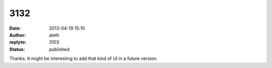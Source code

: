 3132
####
:date: 2013-04-19 15:10
:author: aleth
:replyto: 3103
:status: published

Thanks. It might be interesting to add that kind of UI in a future version.

